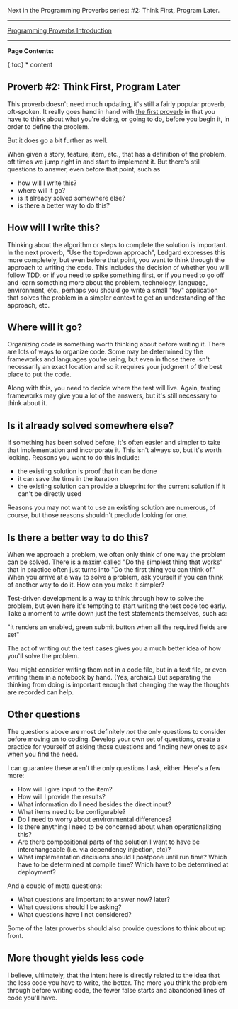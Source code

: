 Next in the Programming Proverbs series: #2: Think First, Program Later.

--------------

[[file:%7B%%20link%20_posts/2017-07-23-pp-introduction.markdown%20%%7D][Programming
Proverbs Introduction]]

--------------

*Page Contents:*

{:toc} * content

** Proverb #2: Think First, Program Later
   :PROPERTIES:
   :CUSTOM_ID: proverb-2-think-first-program-later
   :END:

This proverb doesn't need much updating, it's still a fairly popular
proverb, oft-spoken. It really goes hand in hand with
[[file:%7B%%20link%20_posts/2017-07-29-pp-1-define-the-problem-completely.md%20%%7D][the
first proverb]] in that you have to think about what you're doing, or
going to do, before you begin it, in order to define the problem.

But it does go a bit further as well.

When given a story, feature, item, etc., that has a definition of the
problem, oft times we jump right in and start to implement it. But
there's still questions to answer, even before that point, such as

- how will I write this?
- where will it go?
- is it already solved somewhere else?
- is there a better way to do this?

** How will I write this?
   :PROPERTIES:
   :CUSTOM_ID: how-will-i-write-this
   :END:

Thinking about the algorithm or steps to complete the solution is
important. In the next proverb, "Use the top-down approach", Ledgard
expresses this more completely, but even before that point, you want to
think through the approach to writing the code. This includes the
decision of whether you will follow TDD, or if you need to spike
something first, or if you need to go off and learn something more about
the problem, technology, language, environment, etc., perhaps you should
go write a small "toy" application that solves the problem in a simpler
context to get an understanding of the approach, etc.

** Where will it go?
   :PROPERTIES:
   :CUSTOM_ID: where-will-it-go
   :END:

Organizing code is something worth thinking about before writing it.
There are lots of ways to organize code. Some may be determined by the
frameworks and languages you're using, but even in those there isn't
necessarily an exact location and so it requires your judgment of the
best place to put the code.

Along with this, you need to decide where the test will live. Again,
testing frameworks may give you a lot of the answers, but it's still
necessary to think about it.

** Is it already solved somewhere else?
   :PROPERTIES:
   :CUSTOM_ID: is-it-already-solved-somewhere-else
   :END:

If something has been solved before, it's often easier and simpler to
take that implementation and incorporate it. This isn't always so, but
it's worth looking. Reasons you want to do this include:

- the existing solution is proof that it can be done
- it can save the time in the iteration
- the existing solution can provide a blueprint for the current solution
  if it can't be directly used

Reasons you may not want to use an existing solution are numerous, of
course, but those reasons shouldn't preclude looking for one.

** Is there a better way to do this?
   :PROPERTIES:
   :CUSTOM_ID: is-there-a-better-way-to-do-this
   :END:

When we approach a problem, we often only think of one way the problem
can be solved. There is a maxim called "Do the simplest thing that
works" that in practice often just turns into "Do the first thing you
can think of." When you arrive at a way to solve a problem, ask yourself
if you can think of another way to do it. How can you make it simpler?

Test-driven development is a way to think through how to solve the
problem, but even here it's tempting to start writing the test code too
early. Take a moment to write down just the test statements themselves,
such as:

"it renders an enabled, green submit button when all the required fields
are set"

The act of writing out the test cases gives you a much better idea of
how you'll solve the problem.

You might consider writing them not in a code file, but in a text file,
or even writing them in a notebook by hand. (Yes, archaic.) But
separating the thinking from doing is important enough that changing the
way the thoughts are recorded can help.

** Other questions
   :PROPERTIES:
   :CUSTOM_ID: other-questions
   :END:

The questions above are most definitely /not/ the only questions to
consider before moving on to coding. Develop your own set of questions,
create a practice for yourself of asking those questions and finding new
ones to ask when you find the need.

I can guarantee these aren't the only questions I ask, either. Here's a
few more:

- How will I give input to the item?
- How will I provide the results?
- What information do I need besides the direct input?
- What items need to be configurable?
- Do I need to worry about environmental differences?
- Is there anything I need to be concerned about when operationalizing
  this?
- Are there compositional parts of the solution I want to have be
  interchangeable (i.e. via dependency injection, etc)?
- What implementation decisions should I postpone until run time? Which
  have to be determined at compile time? Which have to be determined at
  deployment?

And a couple of meta questions:

- What questions are important to answer now? later?
- What questions should I be asking?
- What questions have I not considered?

Some of the later proverbs should also provide questions to think about
up front.

** More thought yields less code
   :PROPERTIES:
   :CUSTOM_ID: more-thought-yields-less-code
   :END:

I believe, ultimately, that the intent here is directly related to the
idea that the less code you have to write, the better. The more you
think the problem through before writing code, the fewer false starts
and abandoned lines of code you'll have.
